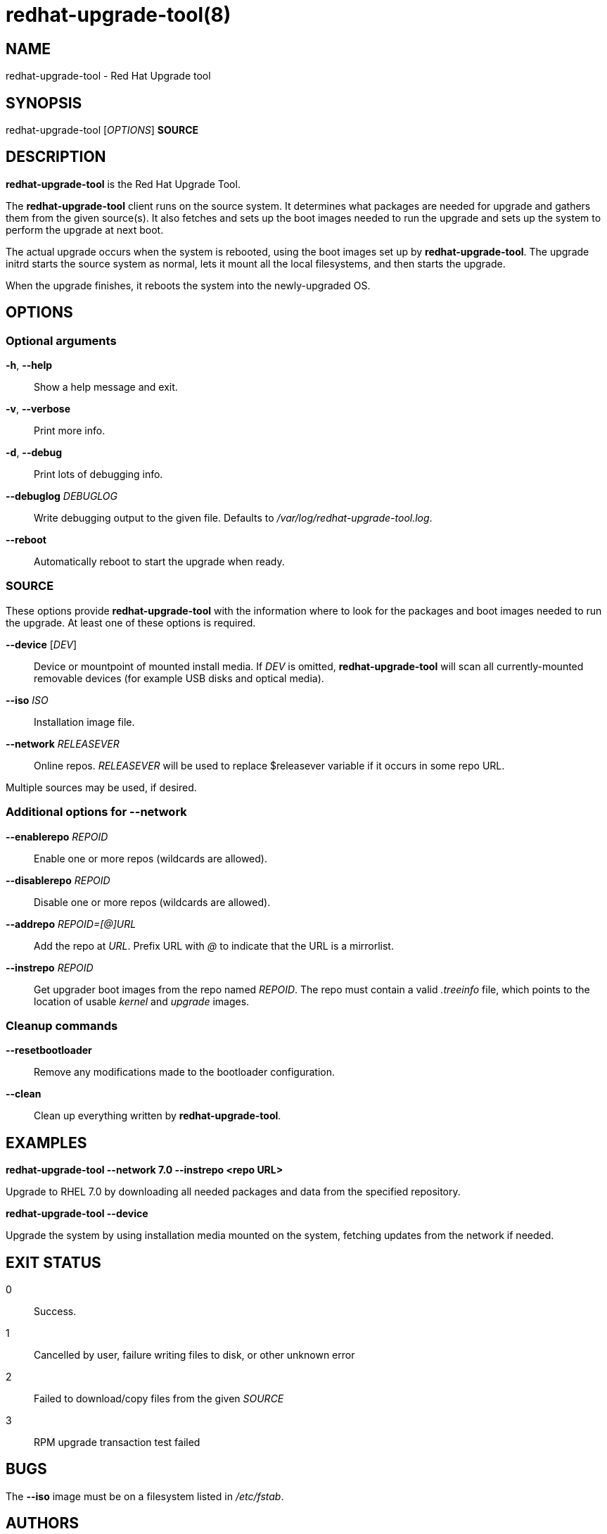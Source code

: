 redhat-upgrade-tool(8)
======================
:man source:  redhat-upgrade-tool
:man manual:  redhat-upgrade-tool User Manual

NAME
----
redhat-upgrade-tool - Red Hat Upgrade tool


SYNOPSIS
--------
redhat-upgrade-tool ['OPTIONS'] *SOURCE*

DESCRIPTION
-----------
*redhat-upgrade-tool* is the Red Hat Upgrade Tool.

The *redhat-upgrade-tool* client runs on the source system. It determines what
packages are needed for upgrade and gathers them from the given source(s).
It also fetches and sets up the boot images needed to run the upgrade and
sets up the system to perform the upgrade at next boot.

The actual upgrade occurs when the system is rebooted, using the boot
images set up by *redhat-upgrade-tool*. The upgrade initrd starts the source
system as normal, lets it mount all the local filesystems, and then starts the
upgrade.

When the upgrade finishes, it reboots the system into the newly-upgraded OS.

OPTIONS
-------

Optional arguments
~~~~~~~~~~~~~~~~~~
*-h*, *--help*::
Show a help message and exit.

*-v*, *--verbose*::
Print more info.

*-d*, *--debug*::
Print lots of debugging info.

*--debuglog* 'DEBUGLOG'::
Write debugging output to the given file. Defaults to '/var/log/redhat-upgrade-tool.log'.

*--reboot*::
Automatically reboot to start the upgrade when ready.


SOURCE
~~~~~~

These options provide *redhat-upgrade-tool* with the information where to look
for the packages and boot images needed to run the upgrade. At least one of
these options is required.

*--device* ['DEV']::
Device or mountpoint of mounted install media. If 'DEV' is omitted,
*redhat-upgrade-tool* will scan all currently-mounted removable devices
(for example USB disks and optical media).

*--iso* 'ISO'::
Installation image file.

*--network* 'RELEASEVER'::
Online repos. 'RELEASEVER' will be used to replace $releasever variable if it
occurs in some repo URL.

Multiple sources may be used, if desired.


Additional options for *--network*
~~~~~~~~~~~~~~~~~~~~~~~~~~~~~~~~~~

*--enablerepo* 'REPOID'::
Enable one or more repos (wildcards are allowed).

*--disablerepo* 'REPOID'::
Disable one or more repos (wildcards are allowed).

*--addrepo* 'REPOID=[@]URL'::
Add the repo at 'URL'. Prefix URL with '@' to indicate that the URL is a
mirrorlist.

*--instrepo* 'REPOID'::
Get upgrader boot images from the repo named 'REPOID'. The repo must contain a
valid '.treeinfo' file, which points to the location of usable 'kernel' and
'upgrade' images.


Cleanup commands
~~~~~~~~~~~~~~~~

*--resetbootloader*::
Remove any modifications made to the bootloader configuration.

*--clean*::
Clean up everything written by *redhat-upgrade-tool*.

EXAMPLES
--------

*redhat-upgrade-tool --network 7.0 --instrepo <repo URL>*

Upgrade to RHEL 7.0 by downloading all needed packages and data from the
specified repository.

*redhat-upgrade-tool --device*

Upgrade the system by using installation media mounted on the system,
fetching updates from the network if needed.

EXIT STATUS
-----------
0::
    Success.
1::
    Cancelled by user, failure writing files to disk, or other unknown error
2::
    Failed to download/copy files from the given 'SOURCE'
3::
    RPM upgrade transaction test failed

BUGS
----
The *--iso* image must be on a filesystem listed in '/etc/fstab'.

AUTHORS
-------
Will Woods <wwoods@redhat.com>

// vim: syn=asciidoc tw=78:
